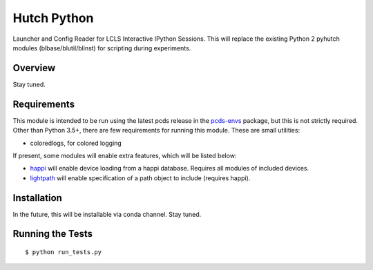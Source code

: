 ===============================
Hutch Python
===============================

Launcher and Config Reader for LCLS Interactive IPython Sessions. This will replace the existing Python 2 pyhutch modules (blbase/blutil/blinst) for scripting during experiments.

Overview
--------
Stay tuned.

Requirements
------------

This module is intended to be run using the latest pcds release in the `pcds-envs <https://github.com/pcdshub/pcds-envs>`_ package, but this is not strictly required.
Other than Python 3.5+, there are few requirements for running this module. These are small utilities:

- coloredlogs, for colored logging

If present, some modules will enable extra features, which will be listed below:

- `happi <https://github.com/slaclab/happi>`_ will enable device loading from a happi database. Requires all modules of included devices.
- `lightpath <https://github.com/slaclab/lightpath>`_ will enable specification of a path object to include (requires happi).


Installation
------------

In the future, this will be installable via conda channel. Stay tuned.

Running the Tests
-----------------
::

  $ python run_tests.py
